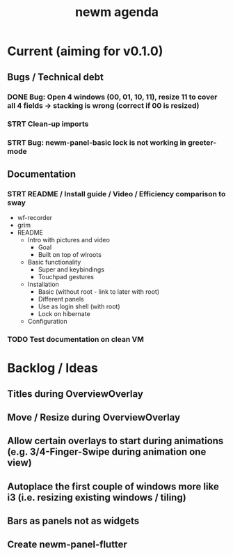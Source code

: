 #+TITLE: newm agenda

* Current (aiming for v0.1.0)
** Bugs / Technical debt
*** DONE Bug: Open 4 windows (00, 01, 10, 11), resize 11 to cover all 4 fields -> stacking is wrong (correct if 00 is resized)
*** STRT Clean-up imports
*** STRT Bug: newm-panel-basic lock is not working in greeter-mode

** Documentation
*** STRT README / Install guide / Video / Efficiency comparison to sway
- wf-recorder
- grim
- README
  - Intro with pictures and video
    - Goal
    - Built on top of wlroots
  - Basic functionality
    - Super and keybindings
    - Touchpad gestures
  - Installation
    - Basic (without root - link to later with root)
    - Different panels
    - Use as login shell (with root)
    - Lock on hibernate
  - Configuration
*** TODO Test documentation on clean VM

* Backlog / Ideas
** Titles during OverviewOverlay
** Move / Resize during OverviewOverlay
** Allow certain overlays to start during animations (e.g. 3/4-Finger-Swipe during animation one view)
** Autoplace the first couple of windows more like i3 (i.e. resizing existing windows / tiling)
** Bars as panels not as widgets
** Create newm-panel-flutter
